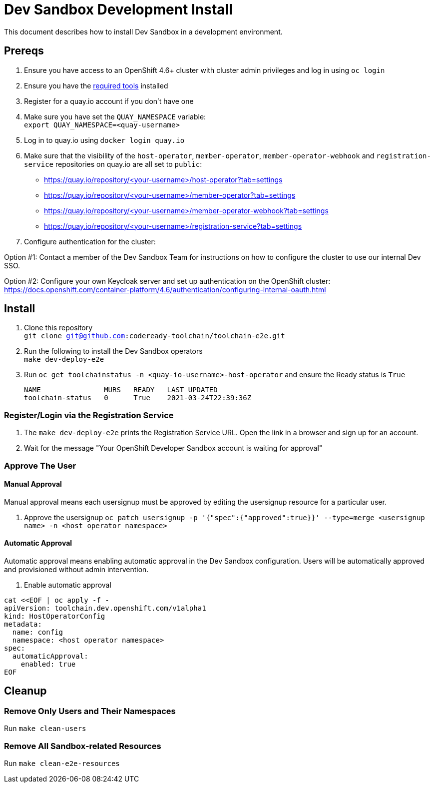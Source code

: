 = Dev Sandbox Development Install

This document describes how to install Dev Sandbox in a development environment.

== Prereqs

. Ensure you have access to an OpenShift 4.6+ cluster with cluster admin privileges and log in using `oc login`

. Ensure you have the https://github.com/codeready-toolchain/toolchain-e2e#pre-installed-tools[required tools] installed

. Register for a quay.io account if you don't have one
. Make sure you have set the `QUAY_NAMESPACE` variable: +
`export QUAY_NAMESPACE=<quay-username>`
. Log in to quay.io using `docker login quay.io`
. Make sure that the visibility of the `host-operator`, `member-operator`, `member-operator-webhook` and `registration-service` repositories on quay.io are all set to `public`:
 * https://quay.io/repository/<your-username>/host-operator?tab=settings
 * https://quay.io/repository/<your-username>/member-operator?tab=settings
 * https://quay.io/repository/<your-username>/member-operator-webhook?tab=settings
 * https://quay.io/repository/<your-username>/registration-service?tab=settings

. Configure authentication for the cluster:

Option #1: Contact a member of the Dev Sandbox Team for instructions on how to configure the cluster to use our internal Dev SSO.

Option #2: Configure your own Keycloak server and set up authentication on the OpenShift cluster: https://docs.openshift.com/container-platform/4.6/authentication/configuring-internal-oauth.html

== Install

. Clone this repository +
`git clone git@github.com:codeready-toolchain/toolchain-e2e.git`
. Run the following to install the Dev Sandbox operators +
`make dev-deploy-e2e`
. Run `oc get toolchainstatus -n <quay-io-username>-host-operator` and ensure the Ready status is `True`
+
```
NAME               MURS   READY   LAST UPDATED
toolchain-status   0      True    2021-03-24T22:39:36Z
```

=== Register/Login via the Registration Service

. The `make dev-deploy-e2e` prints the Registration Service URL. Open the link in a browser and sign up for an account.

. Wait for the message "Your OpenShift Developer Sandbox account is waiting for approval"

=== Approve The User

==== Manual Approval

Manual approval means each usersignup must be approved by editing the usersignup resource for a particular user.

. Approve the usersignup
`oc patch usersignup -p '{"spec":{"approved":true}}' --type=merge <usersignup name> -n <host operator namespace>`

==== Automatic Approval

Automatic approval means enabling automatic approval in the Dev Sandbox configuration. Users will be automatically approved and provisioned without admin intervention.

. Enable automatic approval
```
cat <<EOF | oc apply -f -
apiVersion: toolchain.dev.openshift.com/v1alpha1
kind: HostOperatorConfig
metadata:
  name: config
  namespace: <host operator namespace>
spec:
  automaticApproval:
    enabled: true
EOF
```

== Cleanup
=== Remove Only Users and Their Namespaces

Run `make clean-users`

=== Remove All Sandbox-related Resources

Run `make clean-e2e-resources`
